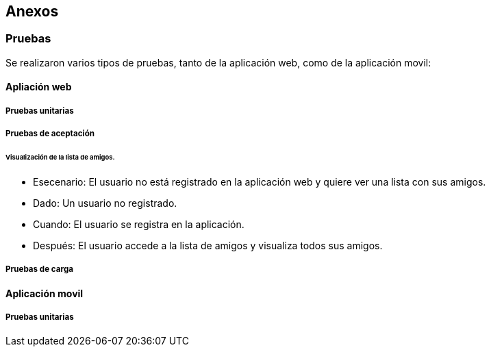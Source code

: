 [[section-anexos]]
== Anexos

=== Pruebas

Se realizaron varios tipos de pruebas, tanto de la aplicación web, como de la aplicación movil: 

==== Apliación web

===== Pruebas unitarias 

===== Pruebas de aceptación 

====== Visualización de la lista de amigos. 

* Esecenario: El usuario no está registrado en la aplicación web y quiere ver una lista con sus amigos.

* Dado: Un usuario no registrado.

* Cuando: El usuario se registra en la aplicación. 

* Después: El usuario accede a la lista de amigos y visualiza todos sus amigos. 

===== Pruebas de carga 



==== Aplicación movil

===== Pruebas unitarias 


